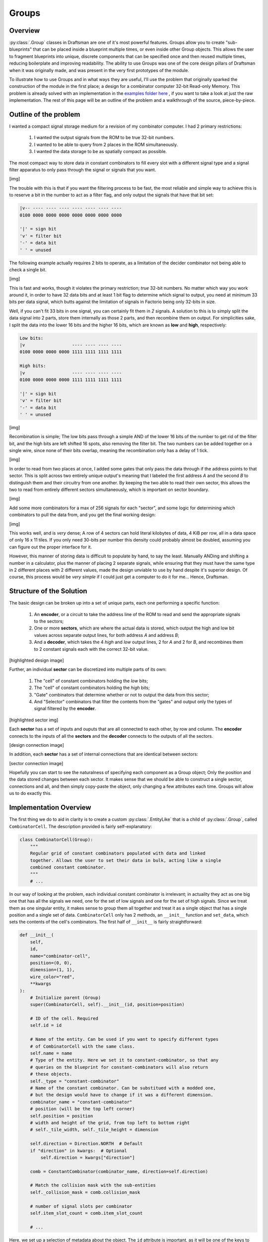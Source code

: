 Groups
======

Overview
--------

:py:class:`.Group` classes in Draftsman are one of it's most powerful features.
Groups allow you to create "sub-blueprints" that can be placed inside a blueprint multiple times, or even inside other Group objects.
This allows the user to fragment blueprints into unique, discrete components that can be specified once and then reused multiple times, reducing boilerplate and improving readability.
The ability to use Groups was one of the core design pillars of Draftsman when it was originally made, and was present in the very first prototypes of the module.

To illustrate how to use Groups and in what ways they are useful, I'll use the problem that originally sparked the construction of the module in the first place; a design for a combinator computer 32-bit Read-only Memory.
This problem is already solved with an implementation in the `examples folder here <https://github.com/redruin1/factorio-draftsman/blob/main/examples/1KiB_sector_ROM.py>`_ , if you want to take a look at just the raw implementation.
The rest of this page will be an outline of the problem and a walkthrough of the source, piece-by-piece.

Outline of the problem
----------------------

I wanted a compact signal storage medium for a revision of my combinator computer.
I had 2 primary restrictions:

    1. I wanted the output signals from the ROM to be true 32-bit numbers.
    2. I wanted to be able to query from 2 places in the ROM simultaneously.
    3. I wanted the data storage to be as spatially compact as possible.

The most compact way to store data in constant combinators to fill every slot with a different signal type and a signal filter apparatus to only pass through the signal or signals that you want.

[img]

The trouble with this is that if you want the filtering process to be fast, the most reliable and simple way to achieve this is to reserve a bit in the number to act as a filter flag, and only output the signals that have that bit set:

.. code-block:: text

    |v-- ---- ---- ---- ---- ---- ---- ----
    0100 0000 0000 0000 0000 0000 0000 0000

    '|' = sign bit
    'v' = filter bit
    '-' = data bit
    ' ' = unused

The following example actually requires 2 bits to operate, as a limitation of the decider combinator not being able to check a single bit.

[img]

This is fast and works, though it violates the primary restriction; *true* 32-bit numbers.
No matter which way you work around it, in order to have 32 data bits and at least 1 bit flag to determine which signal to output, you need at minimum 33 bits per data signal, which butts against the limitation of signals in Factorio being only 32-bits in size.

Well, if you can't fit 33 bits in one signal, you can certainly fit them in *2* signals.
A solution to this is to simply split the data signal into 2 parts, store them internally as those 2 parts, and then recombine them on output.
For simplicities sake, I split the data into the lower 16 bits and the higher 16 bits, which are known as **low** and **high**, respectively:

.. code-block:: text

    Low bits:
    |v                  ---- ---- ---- ----
    0100 0000 0000 0000 1111 1111 1111 1111

    High bits:
    |v                  ---- ---- ---- ----
    0100 0000 0000 0000 1111 1111 1111 1111

    '|' = sign bit
    'v' = filter bit
    '-' = data bit
    ' ' = unused

[img]

Recombination is simple; The low bits pass through a simple AND of the lower 16 bits of the number to get rid of the filter bit, and the high bits are left shifted 16 spots, also removing the filter bit. The two numbers can be added together on a single wire, since none of their bits overlap, meaning the recombination only has a delay of 1 tick.

[img]

In order to read from two places at once, I added some gates that only pass the data through if the address points to that sector. This is split across two entirely unique output's meaning that  I labeled the first address *A* and the second *B* to distinguish them and their circuitry from one another. By keeping the two able to read their own sector, this allows the two to read from entirely different sectors simultaneously, which is important on sector boundary.

[img]

Add some more combinators for a max of 256 signals for each "sector", and some logic for determining which combinators to pull the data from, and you get the final working design:

[img]

This works well, and is *very* dense; A row of 4 sectors can hold literal kilobytes of data, 4 KiB per row, all in a data space of only 16 x 11 tiles.
If you only need 30-bits per number this density could probably almost be doubled, assuming you can figure out the proper interface for it.

However, this manner of storing data is difficult to populate by hand, to say the least. Manually ANDing and shifting a number in a calculator, plus the manner of placing 2 separate signals, while ensuring that they must have the same type in 2 different places with 2 different values, made the design unviable to use by hand despite it's superior design.
Of course, this process would be *very simple* if I could just get a computer to do it for me... Hence, Draftsman.

Structure of the Solution
-------------------------

The basic design can be broken up into a set of unique parts, each one performing a specific function:

    1. An **encoder**, or a circuit to take the address line of the ROM to read and send the appropriate signals to the sectors;
    2. One or more **sectors**, which are where the actual data is stored, which output the high and low bit values across separate output lines, for both address *A* and address *B*;
    3. And a **decoder**, which takes the 4 *high* and *low* output lines, 2 for *A* and 2 for *B*, and recombines them to 2 constant signals each with the correct 32-bit value.

[highlighted design image]

Further, an individual **sector** can be discretized into multiple parts of its own:

    1. The "cell" of constant combinators holding the *low* bits;
    2. The "cell" of constant combinators holding the *high* bits;
    3. "Gate" combinators that determine whether or not to output the data from this sector;
    4. And "Selector" combinators that filter the contents from the "gates" and output only the types of signal filtered by the **encoder**.

[highlighted sector img]

Each **sector** has a set of inputs and ouputs that are all connected to each other, by row and column.
The **encoder** connects to the inputs of all the **sectors** and the **decoder** connects to the outputs of all the sectors.

[design connection image]

In addition, each **sector** has a set of internal connections that are identical between sectors:

[sector connection image]

Hopefully you can start to see the naturalness of specifying each component as a Group object; Only the position and the data stored changes between each sector.
It makes sense that we should be able to construct a single sector, connections and all, and then simply copy-paste the object, only changing a few attributes each time.
Groups will allow us to do exactly this.

Implementation Overview
-----------------------

The first thing we do to aid in clarity is to create a custom :py:class:`.EntityLike` that is a child of :py:class:`.Group`, called ``CombinatorCell``. 
The description provided is fairly self-explanatory:

.. code-block:: python

    class CombinatorCell(Group):
        """
        Regular grid of constant combinators populated with data and linked
        together. Allows the user to set their data in bulk, acting like a single
        combined constant combinator.
        """
        # ...

In our way of looking at the problem, each individual constant combinator is irrelevant; in actuality they act as one big one that has all the signals we need, one for the set of low signals and one for the set of high signals.
Since we treat them as one singular entity, it makes sense to group them all together and treat it as a single object that has a single position and a single set of data.
``CombinatorCell`` only has 2 methods, an ``__init__`` function and ``set_data``, which sets the contents of the cell's combinators.
The first half of ``__init__`` is fairly straightforward:

.. code-block:: python

    def __init__(
        self,
        id,
        name="combinator-cell",
        position=(0, 0),
        dimension=(1, 1),
        wire_color="red",
        **kwargs
    ):
        # Initialize parent (Group)
        super(CombinatorCell, self).__init__(id, position=position)

        # ID of the cell. Required
        self.id = id

        # Name of the entity. Can be used if you want to specify different types
        # of CombinatorCell with the same class.
        self.name = name
        # Type of the entity. Here we set it to constant-combinator, so that any
        # queries on the blueprint for constant-combinators will also return
        # these objects.
        self._type = "constant-combinator"
        # Name of the constant combinator. Can be substitued with a modded one,
        # but the design would have to change if it was a different dimension.
        combinator_name = "constant-combinator"
        # position (will be the top left corner)
        self.position = position
        # width and height of the grid, from top left to bottom right
        # self._tile_width, self._tile_height = dimension

        self.direction = Direction.NORTH  # Default
        if "direction" in kwargs:  # Optional
            self.direction = kwargs["direction"]

        comb = ConstantCombinator(combinator_name, direction=self.direction)

        # Match the collision mask with the sub-entities
        self._collision_mask = comb.collision_mask

        # number of signal slots per combinator
        self.item_slot_count = comb.item_slot_count

        # ...

Here, we set up a selection of metadata about the object.
The ``id`` attribute is important, as it will be one of the keys to access the constant combinators associated with the entity.
We also create a local constant combinator instance ``comb`` specified using the ``combinator_name``, which allows us to specify a different constant combinator, if one was available. 
We also keep track of ``item_slot_count``, which we'll need for ``set_data`` later.

The second half of ``__init__`` creates a grid of combinators specified by ``dimension``, from top-left to bottom-right in rows:

.. code-block:: python

        # ...

        # Keep a list of combinators in the grid
        for j in range(dimension[1]):
            for i in range(dimension[0]):
                comb.tile_position = ((i * comb.tile_width), (j * comb.tile_height))
                comb.id = str(i) + "_" + str(j)
                self.entities.append(comb)

        # Connect all the combinators to each other
        for j in range(dimension[1]):
            for i in range(dimension[0]):
                current = self.entities[str(i) + "_" + str(j)]
                try:
                    across = self.entities[str(i + 1) + "_" + str(j)]
                    self.add_circuit_connection(wire_color, current.id, across.id)
                except KeyError:
                    pass
                try:
                    below = self.entities[str(i) + "_" + str(j + 1)]
                    self.add_circuit_connection(wire_color, current.id, below.id)
                except KeyError:
                    pass

Each id of the combinators is set to it's position in the grid, as a string of the format ``"x_y"``, starting at 0.
This means that the top left combinator of the cell would have the id ``"0_0"`` and would be accessed as such.
Each entity is added to the ``entities`` list (which is inherited by ``Group``) and is connected in a regular grid to it's neighbours, cementing them together in the same signal network.

The only other function we need is ``set_data``:

.. code-block:: python

    def set_data(self, mapping, data):
        """
        Sets the data in the cell. Starts in the top-right combinator, then goes
        across and down, filling each combinator's entry with the signal
        specified by `mapping` and the value specified by `data`.
        """
        assert len(data) <= len(mapping)
        assert len(data) <= self.item_slot_count * self.tile_width * self.tile_height

        for combinator in self.entities:
            combinator.set_signals(None)

        for i, value in enumerate(data):
            current_combinator = self.entities[int(i / self.item_slot_count)]
            # Only set the signal if it's nonzero to save space
            if value:
                current_combinator.set_signal(
                    i % self.item_slot_count, mapping[i], value
                )

``mapping`` is a list of signal names, which correspond to each unique signal that we need to encode the data, while ``data`` is the actual values of each signal to set.
Assertions are made to ensure that we don't have more data than we have unique signals, and that the total number of combinators in this grid can actually hold the number of signals that we set.
Then the signal contents of all the combinators are wiped and then set with the signal names and values sequentially starting with the top-leftmost combinator.
Because signals that have a value of zero are still inserted into the combinator (which makes the output blueprint more complex), in order to reduce bloating of the final blueprint string we only set signals that are non-zero.

We can now use this class to create a rectangular grid of constant combinators of any size, filled with any data. And because we superclass ``Group``, changing the position of the root ``CombinatorCell`` changes the position of all the constant combinators it holds:

.. code-block:: python

    # NOTE: This code is not included in the example implementation, this is just for illustration.
    blueprint = Blueprint()

    # Create an entity at the origin to show position
    blueprint.entities.append("transport-belt")

    cell = CombinatorCell("example", dimension=(3, 3), wire_color="green")
    cell.position = (5, 5)
    blueprint.entities.append(cell)

    print(blueprint.to_string())

[img of translated cell alone]

Useful, particularly if one might need to create other ROM designs in the future.
Let's use this to create the final blueprint.
Before we can start placing entities, we need to create that signal ``mapping`` list mentioned before.
This is fairly straightforward; the following is specified in the ``main()`` function:

.. code-block:: python

    # Specify the interface signals:
    address_signal = "red-wire"
    sector_index_signal = "green-wire"

    # Blacklist desired signals:
    blacklist = []
    # There are 262 valid vanilla signals in the game
    # We can't use the special signals in constant combinators
    blacklist += ["signal-anything", "signal-everything", "signal-each"]
    # And the interface signals have to be different by nature of this blueprint
    blacklist += [address_signal, sector_index_signal]
    # Which leaves us with 1 spare signal that we can choose to avoid
    # (unless you're using mods)
    blacklist += ["signal-info"]

    # Generate the signal mapping set
    mapping = []

    def add_signals_to_mapping(signals):
        for signal in signals:
            if signal not in blacklist:
                mapping.append(signal)

    add_signals_to_mapping(signals.virtual)
    add_signals_to_mapping(signals.item)
    add_signals_to_mapping(signals.fluid)

    assert len(mapping) >= 256

We first construct a blacklist of signals that we either cannot use (the pure-virtual signals), are already used by the blueprint (``address_signal`` or ``sector_index_signal``), or do not want to use (such as ``"signal-info"``, because I use it frequently in other circuitry). 
We then iterate over all signals, adding them in order to the ``mapping`` list if they're not a member of the blacklist.

Now that we have the mapping of signals, we can actually start creating a sector object:

.. code-block:: python

    # Sectors are akin to Hard-drive sectors and are where the data is stored
    sector = Group(id="sector_0")

    # Each sector has 4 gates and 4 selectors, 2 for low & high and 2 for A & B
    # Selectors select which the correct signal from the 256 signals from the
    # sector
    selector = DeciderCombinator("decider-combinator")
    selector.set_decider_conditions("signal-each", ">", 2**29, "signal-each")
    selector.copy_count_from_input = True
    selector_ids = [
        "low_selector_a",
        "low_selector_b",
        "high_selector_a",
        "high_selector_b",
    ]
    for i, selector_id in enumerate(selector_ids):
        selector.id = selector_id
        selector.tile_position = (i, 0)
        sector.entities.append(selector)

    # Gates determine which sector the address line is reading from and pass to
    # the selectors
    gate = DeciderCombinator("decider-combinator")
    gate.set_decider_conditions(sector_index_signal, "=", 0, "signal-everything")
    gate.copy_count_from_input = True
    gate_ids = ["low_gate_a", "low_gate_b", "high_gate_a", "high_gate_b"]
    for i, gate_id in enumerate(gate_ids):
        gate.id = gate_id
        gate.tile_position = (i, 2)
        sector.entities.append(gate)

    # Low cell
    cell = CombinatorCell(id="low", dimension=(2, 7))
    cell.position = (0, 4)
    sector.entities.append(cell)

    # High cell
    cell.id = "high"
    cell.position = (2, 4)
    sector.entities.append(cell)

    ### Internal sector connections ###
    # Gate inputs
    sector.add_circuit_connection("red", ("low", "0_0"), "low_gate_a")
    sector.add_circuit_connection("red", "low_gate_a", "low_gate_b")
    sector.add_circuit_connection("red", ("high", "0_0"), "high_gate_a")
    sector.add_circuit_connection("red", "high_gate_a", "high_gate_b")

    sector.add_circuit_connection("green", "low_gate_a", "high_gate_a")
    sector.add_circuit_connection("green", "low_gate_b", "high_gate_b")

    # Selector inputs
    sector.add_circuit_connection("green", "low_gate_a", "low_selector_a", 2, 1)
    sector.add_circuit_connection("green", "low_gate_b", "low_selector_b", 2, 1)
    sector.add_circuit_connection("green", "high_gate_a", "high_selector_a", 2, 1)
    sector.add_circuit_connection("green", "high_gate_b", "high_selector_b", 2, 1)

    sector.add_circuit_connection("red", "low_selector_a", "high_selector_a")
    sector.add_circuit_connection("red", "low_selector_b", "high_selector_b")

Note how we only specify one of each type of ``EntityLike``; each time an entity is added to an entity list, it is copied as a unique object.
This how we get away with only specifying each entity once, and then changing their attributes for repeated additions.
Each entity is added not to the root blueprint, but instead to the ``sector`` group.
Note also that the positions are in positions local to the Group itself; and are specified around the origin.
These positions become offset with the group's position when it's added to the root blueprint, or other groups.
You can see this nesting behavior with ``CombinatorCell``, which itself is a thin wrapper around ``Group``; combinators are specified in coordinates local to ``CombinatorCell``, of which the ``CombinatorCell``'s position is in terms of the parent sector ``Group`` position.
These positions are resolved to absolute positions when the Blueprint is converted to a JSON ``dict`` and exported as a string for use in Factorio.
Sector connections are also specified, and will persist for each Group every time it is added to a parent object.

Next the actual sectors are placed in rows of 4, the exact amount depending on the total number of data to encode.
It's limited to 4 so that substations can be comfortably placed across their width.

.. code-block:: python

    # ...

    # We generate the blueprint in rows of 4 sectors (4 KiB) and expand as
    # needed
    num_rows = math.ceil((len(data) / 256) / 4)
    num_sectors = num_rows * 4
    for i in range(num_sectors):
        sector.id = "sector_{}".format(i)

        sector_data = data[i * 256 : (i + 1) * 256]
        # Set low bits
        sector.entities["low"].set_data(mapping, [x & 0xFFFF for x in sector_data])
        sector.entities[("low", "1_6")].set_signal(0, sector_index_signal, -i)

        # Set high bits
        sector.entities["high"].set_data(mapping, [x >> 16 for x in sector_data])
        sector.entities[("high", "1_6")].set_signal(0, sector_index_signal, -i)

        # We restrict the width to 4 to fit between substations
        x = i % 4 * sector.tile_width
        y = int(i / 4) * sector.tile_height
        sector.position = (x, y)

        blueprint.entities.append(sector)

    # ...

The sector's ID is set, a subset of the data extracted to be encoded.
The low bits are accessed with the string ``"low"``, which corresponds to the ``CombinatorCell`` object, where it's data is set to the low bits of the data.
Then, the bottom right combinator of the grid (``"1_6"``) is set to have the negative value of the sector index signal, which allows the circuit to differentiate between sectors.
The syntax ``sector.entities[("low", "1_6")]`` is shorthand, and is equivalent to ``sector.entities["low"].entities["1_6"]``.
This format works with any entity that has a custom ``entities`` attribute that is an :py:class:`.EntityList`, which also includes :py:class:`.Blueprint`:

.. code-block:: python

    # Example code
    cell = CombinatorCell("low", dimension=(2, 7))

    sector = Group("sector_0")
    sector.entities.append(cell)

    blueprint = Blueprint()
    blueprint.entities.append(sector)

    assert isinstance(cell.entities["0_0"], ConstantCombinator)
    assert isinstance(sector.entities[("low", "0_0")], ConstantCombinator)
    assert isinstance(blueprint.entities[("sector_0", "low", "0_0")], ConstantCombinator)

This format also works when establishing connections as well:

.. code-block:: python

    # 1KiB_sector_ROM.py

    # ...

    ### Connections between sectors ###
    for y in range(num_rows):
        # Row connections
        for x in range(4):
            i = y * 4 + x
            left_sector = "sector_{}".format(i)
            right_sector = "sector_{}".format(i + 1)

            # fmt: off
            row_connections = [
                # Inputs
                ["green", (left_sector, "high_gate_a"), (right_sector, "low_gate_a")],
                ["green", (left_sector, "high_gate_b"), (right_sector, "low_gate_b")],
                ["red", (left_sector, "high_selector_a"), (right_sector, "low_selector_a")],
                ["red", (left_sector, "high_selector_b"), (right_sector, "low_selector_b")],
                # Outputs
                ["red", (left_sector, "low_selector_a"), (right_sector, "low_selector_a"), 2, 2],
                ["red", (left_sector, "low_selector_b"), (right_sector, "low_selector_b"), 2, 2],
                ["green", (left_sector, "high_selector_a"), (right_sector, "high_selector_a"), 2, 2],
                ["green", (left_sector, "high_selector_b"), (right_sector, "high_selector_b"), 2, 2],
            ]
            # fmt: on

            for connection in row_connections:
                try:
                    blueprint.add_circuit_connection(*connection)
                except KeyError:
                    pass

        # Column connections
        left_above_sector = "sector_{}".format(y * 4)
        left_below_sector = "sector_{}".format((y + 1) * 4)

        right_above_sector = "sector_{}".format(y * 4 + 3)
        right_below_sector = "sector_{}".format((y + 1) * 4 + 3)

        # fmt: off
        column_connections = [
            # Inputs
            ["red", (left_above_sector, "low_selector_a"), (left_below_sector, "low_selector_a")],
            ["red", (left_above_sector, "low_selector_b"), (left_below_sector, "low_selector_b")],
            ["green", (left_above_sector, "low_gate_a"), (left_below_sector, "low_gate_a")],
            ["green", (left_above_sector, "low_gate_b"), (left_below_sector, "low_gate_b")],
            # Ouputs
            ["red", (right_above_sector, "low_selector_a"), (right_below_sector, "low_selector_a"), 2, 2],
            ["red", (right_above_sector, "low_selector_b"), (right_below_sector, "low_selector_b"), 2, 2],
            ["green", (right_above_sector, "high_selector_a"), (right_below_sector, "high_selector_a"), 2, 2],
            ["green", (right_above_sector, "high_selector_b"), (right_below_sector, "high_selector_b"), 2, 2],
        ]
        # fmt: on

        for connection in column_connections:
            try:
                blueprint.add_circuit_connection(*connection)
            except KeyError:
                pass

And presto:

[img of just the sectors]

The remainder of the file creates the encoding and decoding portions of the blueprint for completeness' sake, though they don't work much further with groups and as such are largely uninteresting for the purpose of this document. Again, if you wish to see the uninterrupted implementation, you can take a look at `the whole thing here <https://github.com/redruin1/factorio-draftsman/blob/main/examples/1KiB_sector_ROM.py>`_.

Hopefully that should give you a primer on how Groups work and how they are useful in a number of contexts. They allow for less boilerplate code, especially on large, complex structures, and they add an extra layer of abstraction to collect sets of entities together when they share a common trait or purpose. Groups can be translated, rotated, and flipped just like Blueprints as well, making them a versatile portion of the Draftsman's tooklit.